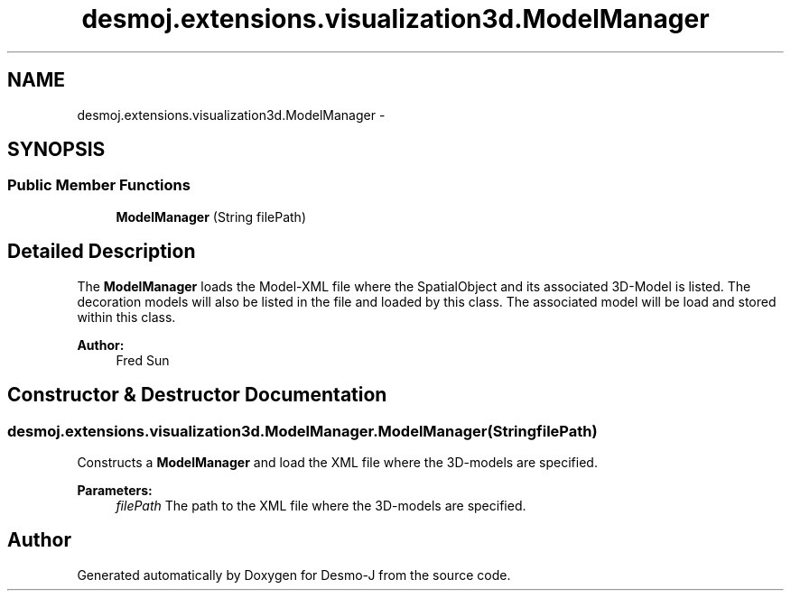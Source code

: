 .TH "desmoj.extensions.visualization3d.ModelManager" 3 "Wed Dec 4 2013" "Version 1.0" "Desmo-J" \" -*- nroff -*-
.ad l
.nh
.SH NAME
desmoj.extensions.visualization3d.ModelManager \- 
.SH SYNOPSIS
.br
.PP
.SS "Public Member Functions"

.in +1c
.ti -1c
.RI "\fBModelManager\fP (String filePath)"
.br
.in -1c
.SH "Detailed Description"
.PP 
The \fBModelManager\fP loads the Model-XML file where the SpatialObject and its associated 3D-Model is listed\&. The decoration models will also be listed in the file and loaded by this class\&.  The associated model will be load and stored within this class\&.
.PP
\fBAuthor:\fP
.RS 4
Fred Sun 
.RE
.PP

.SH "Constructor & Destructor Documentation"
.PP 
.SS "desmoj\&.extensions\&.visualization3d\&.ModelManager\&.ModelManager (StringfilePath)"
Constructs a \fBModelManager\fP and load the XML file where the 3D-models are specified\&.
.PP
\fBParameters:\fP
.RS 4
\fIfilePath\fP The path to the XML file where the 3D-models are specified\&. 
.RE
.PP


.SH "Author"
.PP 
Generated automatically by Doxygen for Desmo-J from the source code\&.
